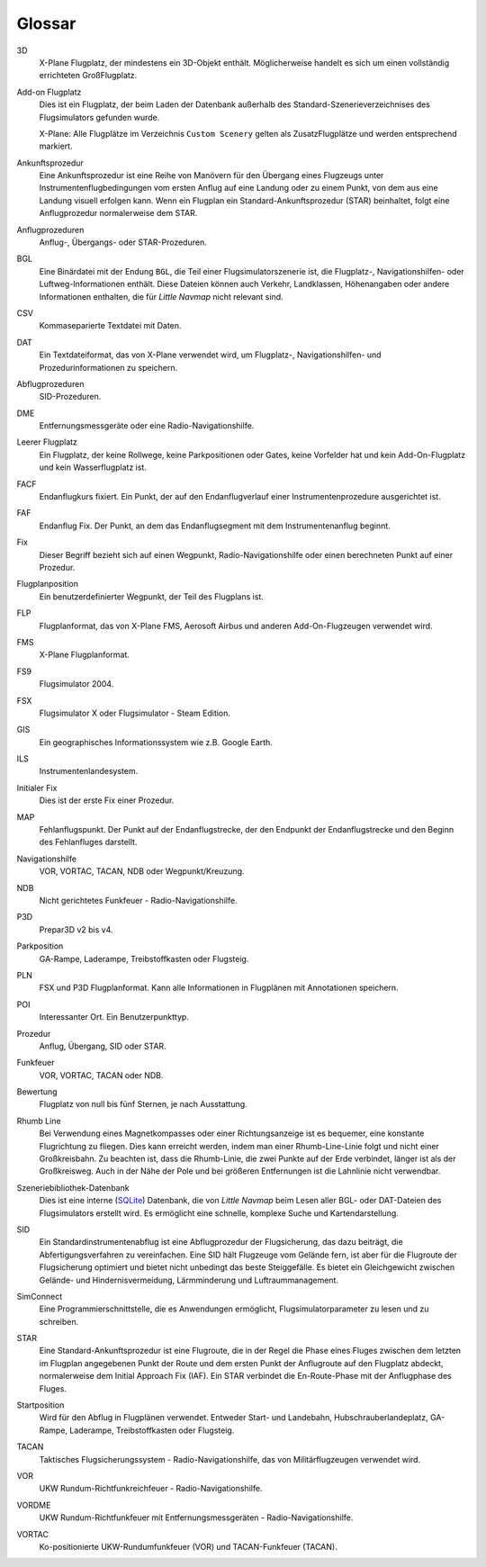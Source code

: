.. glossary::

Glossar
--------

3D
    X-Plane Flugplatz, der mindestens ein 3D-Objekt enthält. Möglicherweise
    handelt es sich um einen vollständig errichteten GroßFlugplatz.

Add-on Flugplatz
    Dies ist ein Flugplatz, der beim Laden der Datenbank außerhalb des
    Standard-Szenerieverzeichnises des Flugsimulators gefunden wurde.

    X-Plane: Alle Flugplätze im Verzeichnis ``Custom Scenery`` gelten als
    ZusatzFlugplätze und werden entsprechend markiert.

Ankunftsprozedur
    Eine Ankunftsprozedur ist eine Reihe von Manövern für den Übergang eines
    Flugzeugs unter Instrumentenflugbedingungen vom ersten Anflug auf eine
    Landung oder zu einem Punkt, von dem aus eine Landung visuell erfolgen
    kann. Wenn ein Flugplan ein Standard-Ankunftsprozedur (STAR)
    beinhaltet, folgt eine Anflugprozedur normalerweise dem STAR.

Anflugprozeduren
    Anflug-, Übergangs- oder STAR-Prozeduren.

BGL
    Eine Binärdatei mit der Endung ``BGL``, die Teil einer
    Flugsimulatorszenerie ist, die Flugplatz-, Navigationshilfen- oder
    Luftweg-Informationen enthält. Diese Dateien können auch Verkehr,
    Landklassen, Höhenangaben oder andere Informationen enthalten, die für
    *Little Navmap* nicht relevant sind.

CSV
    Kommaseparierte Textdatei mit Daten.

DAT
    Ein Textdateiformat, das von X-Plane verwendet wird, um Flugplatz-,
    Navigationshilfen- und Prozedurinformationen zu speichern.

Abflugprozeduren
    SID-Prozeduren.

DME
    Entfernungsmessgeräte oder eine Radio-Navigationshilfe.

Leerer Flugplatz
    Ein Flugplatz, der keine Rollwege, keine Parkpositionen oder Gates,
    keine Vorfelder hat und kein Add-On-Flugplatz und kein Wasserflugplatz
    ist.

FACF
    Endanflugkurs fixiert. Ein Punkt, der auf den Endanflugverlauf einer
    Instrumentenprozedure ausgerichtet ist.

FAF
    Endanflug Fix. Der Punkt, an dem das Endanflugsegment mit dem
    Instrumentenanflug beginnt.

Fix
    Dieser Begriff bezieht sich auf einen Wegpunkt, Radio-Navigationshilfe
    oder einen berechneten Punkt auf einer Prozedur.

Flugplanposition
    Ein benutzerdefinierter Wegpunkt, der Teil des Flugplans ist.

FLP
    Flugplanformat, das von X-Plane FMS, Aerosoft Airbus und anderen
    Add-On-Flugzeugen verwendet wird.

FMS
    X-Plane Flugplanformat.

FS9
    Flugsimulator 2004.

FSX
    Flugsimulator X oder Flugsimulator - Steam Edition.

GIS
    Ein geographisches Informationssystem wie z.B. Google Earth.

ILS
    Instrumentenlandesystem.

Initialer Fix
    Dies ist der erste Fix einer Prozedur.

MAP
    Fehlanflugspunkt. Der Punkt auf der Endanflugstrecke, der den
    Endpunkt der Endanflugstrecke und den Beginn des Fehlanfluges darstellt.

Navigationshilfe
    VOR, VORTAC, TACAN, NDB oder Wegpunkt/Kreuzung.

NDB
    Nicht gerichtetes Funkfeuer - Radio-Navigationshilfe.

P3D
    Prepar3D v2 bis v4.

Parkposition
    GA-Rampe, Laderampe, Treibstoffkasten oder Flugsteig.

PLN
    FSX und P3D Flugplanformat. Kann alle Informationen in Flugplänen mit
    Annotationen speichern.

POI
    Interessanter Ort. Ein Benutzerpunkttyp.

Prozedur
    Anflug, Übergang, SID oder STAR.

Funkfeuer
    VOR, VORTAC, TACAN oder NDB.

Bewertung
    Flugplatz von null bis fünf Sternen, je nach Ausstattung.

Rhumb Line
    Bei Verwendung eines Magnetkompasses oder einer Richtungsanzeige ist es
    bequemer, eine konstante Flugrichtung zu fliegen. Dies kann erreicht
    werden, indem man einer Rhumb-Line-Linie folgt und nicht einer
    Großkreisbahn. Zu beachten ist, dass die Rhumb-Linie, die zwei Punkte
    auf der Erde verbindet, länger ist als der Großkreisweg. Auch in der
    Nähe der Pole und bei größeren Entfernungen ist die Lahnlinie nicht
    verwendbar.

Szeneriebibliothek-Datenbank
    Dies ist eine interne (`SQLite <http://sqlite.org>`__) Datenbank, die
    von *Little Navmap* beim Lesen aller BGL- oder DAT-Dateien des
    Flugsimulators erstellt wird. Es ermöglicht eine schnelle, komplexe
    Suche und Kartendarstellung.

SID
    Ein Standardinstrumentenabflug ist eine Abflugprozedur der
    Flugsicherung, das dazu beiträgt, die Abfertigungsverfahren zu
    vereinfachen. Eine SID hält Flugzeuge vom Gelände fern, ist aber für die
    Flugroute der Flugsicherung optimiert und bietet nicht unbedingt das
    beste Steiggefälle. Es bietet ein Gleichgewicht zwischen Gelände- und
    Hindernisvermeidung, Lärmminderung und Luftraummanagement.

SimConnect
    Eine Programmierschnittstelle, die es Anwendungen ermöglicht,
    Flugsimulatorparameter zu lesen und zu schreiben.

STAR
    Eine Standard-Ankunftsprozedur ist eine Flugroute, die in der Regel die
    Phase eines Fluges zwischen dem letzten im Flugplan angegebenen Punkt
    der Route und dem ersten Punkt der Anflugroute auf den Flugplatz
    abdeckt, normalerweise dem Initial Approach Fix (IAF). Ein STAR
    verbindet die En-Route-Phase mit der Anflugphase des Fluges.

Startposition
    Wird für den Abflug in Flugplänen verwendet. Entweder Start- und
    Landebahn, Hubschrauberlandeplatz, GA-Rampe, Laderampe, Treibstoffkasten
    oder Flugsteig.

TACAN
    Taktisches Flugsicherungssystem - Radio-Navigationshilfe, das von
    Militärflugzeugen verwendet wird.

VOR
    UKW Rundum-Richtfunkreichfeuer - Radio-Navigationshilfe.

VORDME
    UKW Rundum-Richtfunkfeuer mit Entfernungsmessgeräten -
    Radio-Navigationshilfe.

VORTAC
    Ko-positionierte UKW-Rundumfunkfeuer (VOR) und TACAN-Funkfeuer (TACAN).
